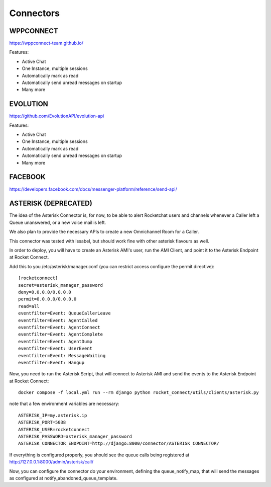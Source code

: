 Connectors
======================================================================


WPPCONNECT
----------------------------------------------------------------------

https://wppconnect-team.github.io/

Features:

* Active Chat
* One Instance, multiple sessions
* Automatically mark as read
* Automatically send unread messages on startup
* Many more

EVOLUTION
----------------------------------------------------------------------

https://github.com/EvolutionAPI/evolution-api

Features:

* Active Chat
* One Instance, multiple sessions
* Automatically mark as read
* Automatically send unread messages on startup
* Many more


FACEBOOK
----------------------------------------------------------------------

https://developers.facebook.com/docs/messenger-platform/reference/send-api/


ASTERISK (DEPRECATED)
----------------------------------------------------------------------

The idea of the Asterisk Connector is, for now, to be able to alert Rocketchat users and channels whenever a Caller left a Queue unanswered, or a new voice mail is left. 

We also plan to provide the necessary APIs to create a new Omnichannel Room for a Caller.

This connector was tested with Issabel, but should work fine with other asterisk flavours as well.

In order to deploy, you will have to create an Asterisk AMI's user, run the AMI Client, and point it to the Asterisk Endpoint at Rocket Connect.

Add this to you /etc/asterisk/manager.conf (you can restrict access configure the permit directive)::

    [rocketconnect]
    secret=asterisk_manager_password
    deny=0.0.0.0/0.0.0.0
    permit=0.0.0.0/0.0.0.0
    read=all
    eventfilter=Event: QueueCallerLeave
    eventfilter=Event: AgentCalled
    eventfilter=Event: AgentConnect
    eventfilter=Event: AgentComplete
    eventfilter=Event: AgentDump
    eventfilter=Event: UserEvent
    eventfilter=Event: MessageWaiting
    eventfilter=Event: Hangup


Now, you need to run the Asterisk Script, that will connect to Asterisk AMI and send the events to the Asterisk Endpoint at Rocket Connect::

    docker compose -f local.yml run --rm django python rocket_connect/utils/clients/asterisk.py


note that a few environment variables are necessary::

    ASTERISK_IP=my.asterisk.ip
    ASTERISK_PORT=5038
    ASTERISK_USER=rocketconnect
    ASTERISK_PASSWORD=asterisk_manager_password
    ASTERISK_CONNECTOR_ENDPOINT=http://django:8000/connector/ASTERISK_CONNECTOR/

If everything is configured properly, you should see the queue calls being registered at http://127.0.0.1:8000/admin/asterisk/call/

Now, you can configure the connector do your environment, defining the queue_notify_map, that will send the messages as configured at notify_abandoned_queue_template.